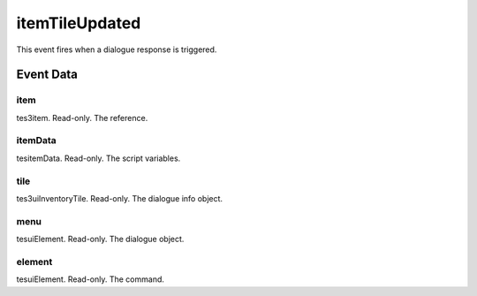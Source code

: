 itemTileUpdated
====================================================================================================

This event fires when a dialogue response is triggered.

Event Data
----------------------------------------------------------------------------------------------------

item
~~~~~~~~~~~~~~~~~~~~~~~~~~~~~~~~~~~~~~~~~~~~~~~~~~~~~~~~~~~~~~~~~~~~~~~~~~~~~~~~~~~~~~~~~~~~~~~~~~~~

tes3item. Read-only. The reference.

itemData
~~~~~~~~~~~~~~~~~~~~~~~~~~~~~~~~~~~~~~~~~~~~~~~~~~~~~~~~~~~~~~~~~~~~~~~~~~~~~~~~~~~~~~~~~~~~~~~~~~~~

tesitemData. Read-only. The script variables.

tile
~~~~~~~~~~~~~~~~~~~~~~~~~~~~~~~~~~~~~~~~~~~~~~~~~~~~~~~~~~~~~~~~~~~~~~~~~~~~~~~~~~~~~~~~~~~~~~~~~~~~

tes3uiInventoryTile. Read-only. The dialogue info object.

menu
~~~~~~~~~~~~~~~~~~~~~~~~~~~~~~~~~~~~~~~~~~~~~~~~~~~~~~~~~~~~~~~~~~~~~~~~~~~~~~~~~~~~~~~~~~~~~~~~~~~~

tesuiElement. Read-only. The dialogue object.

element
~~~~~~~~~~~~~~~~~~~~~~~~~~~~~~~~~~~~~~~~~~~~~~~~~~~~~~~~~~~~~~~~~~~~~~~~~~~~~~~~~~~~~~~~~~~~~~~~~~~~

tesuiElement. Read-only. The command.

.. _`bool`: ../../lua/type/boolean.html
.. _`nil`: ../../lua/type/nil.html
.. _`table`: ../../lua/type/table.html
.. _`string`: ../../lua/type/string.html
.. _`number`: ../../lua/type/number.html
.. _`boolean`: ../../lua/type/boolean.html
.. _`function`: ../../lua/type/function.html
